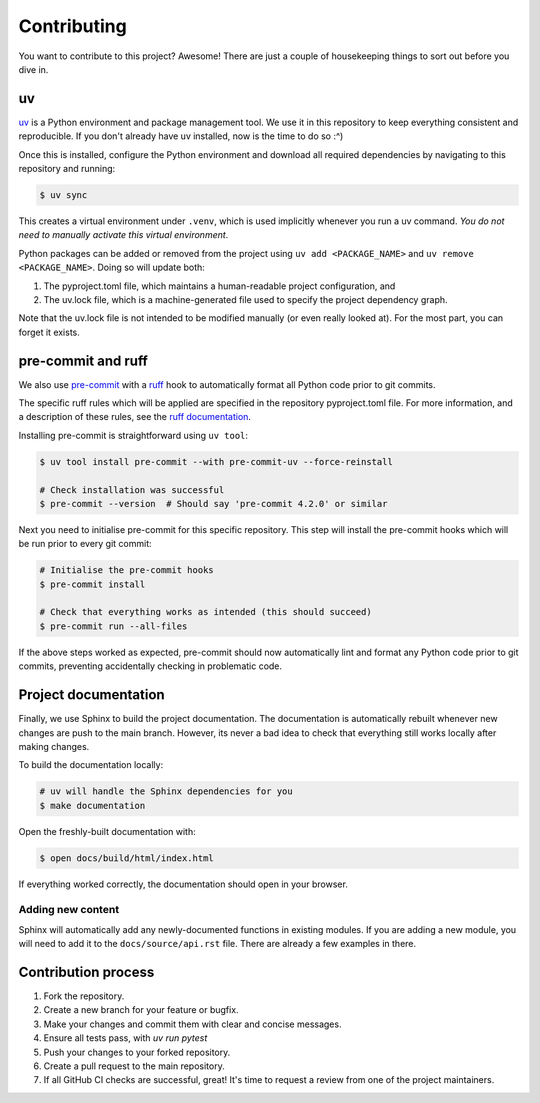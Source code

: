 Contributing
=============

You want to contribute to this project? Awesome! There are just a couple of 
housekeeping things to sort out before you dive in.

uv
---

`uv <https://docs.astral.sh/uv/>`_ is a Python environment and package management tool.
We use it in this repository to keep everything consistent and reproducible. If you don't
already have uv installed, now is the time to do so :^)

Once this is installed, configure the Python environment and download all required 
dependencies by navigating to this repository and running:

.. code-block:: console

   $ uv sync

This creates a virtual environment under ``.venv``, which is used implicitly whenever
you run a uv command. *You do not need to manually activate this virtual
environment*.

Python packages can be added or removed from the project using ``uv add <PACKAGE_NAME>``
and ``uv remove <PACKAGE_NAME>``. Doing so will update both:

#. The pyproject.toml file, which maintains a human-readable project configuration, and
#. The uv.lock file, which is a machine-generated file used to specify the project dependency
   graph. 

Note that the uv.lock file is not intended to be modified manually (or even really looked at). 
For the most part, you can forget it exists.

pre-commit and ruff
--------------------

We also use `pre-commit <https://pre-commit.com/>`_ with a 
`ruff <https://docs.astral.sh/ruff/>`_ hook to automatically format all Python
code prior to git commits.

The specific ruff rules which will be applied are specified in the repository 
pyproject.toml file. For more information, and a description of these rules, see
the `ruff documentation <https://docs.astral.sh/ruff/rules/>`_.

Installing pre-commit is straightforward using ``uv tool``:

.. code-block:: console

   $ uv tool install pre-commit --with pre-commit-uv --force-reinstall

   # Check installation was successful
   $ pre-commit --version  # Should say 'pre-commit 4.2.0' or similar

Next you need to initialise pre-commit for this specific repository. This
step will install the pre-commit hooks which will be run prior to every git
commit:

.. code-block:: console

   # Initialise the pre-commit hooks
   $ pre-commit install

   # Check that everything works as intended (this should succeed)
   $ pre-commit run --all-files

If the above steps worked as expected, pre-commit should now automatically 
lint and format any Python code prior to git commits, preventing accidentally
checking in problematic code.

Project documentation
----------------------

Finally, we use Sphinx to build the project documentation. The documentation is 
automatically rebuilt whenever new changes are push to the main branch. However, 
its never a bad idea to check that everything still works locally after making 
changes. 

To build the documentation locally:

.. code-block:: console

   # uv will handle the Sphinx dependencies for you
   $ make documentation

Open the freshly-built documentation with:

.. code-block:: console

   $ open docs/build/html/index.html

If everything worked correctly, the documentation should open in your browser.

Adding new content
^^^^^^^^^^^^^^^^^^^

Sphinx will automatically add any newly-documented functions in existing modules.
If you are adding a new module, you will need to add it to the ``docs/source/api.rst`` file.
There are already a few examples in there.


Contribution process
----------------------

1. Fork the repository.
2. Create a new branch for your feature or bugfix.
3. Make your changes and commit them with clear and concise messages.
4. Ensure all tests pass, with `uv run pytest`
5. Push your changes to your forked repository.
6. Create a pull request to the main repository.
7. If all GitHub CI checks are successful, great! It's time to request a review 
   from one of the project maintainers.


